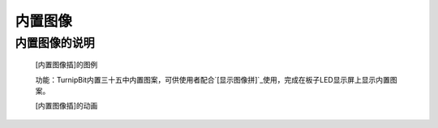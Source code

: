 **内置图像**
======================

**内置图像的说明**
>>>>>>>>>>>>>>>>>>>>>>>>>>>>>>>>>

	[内置图像插]的图例

	.. image:: images/Image/Image.HEART.png

	功能：TurnipBit内置三十五中内置图案，可供使用者配合`[显示图像拼]`_使用，完成在板子LED显示屏上显示内置图案。

	.. _[显示图像拼]:: http://docs.turnipbit.com/zh/latest/teach/tutorials/display/display.show.html

	[内置图像插]的动画

	.. image:: images/Image/button_a.get_presses.gif